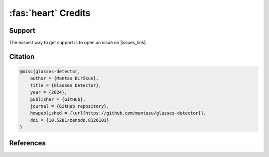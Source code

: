:fas:`heart` Credits
====================

Support
-------

The easiest way to get support is to open an issue on |issues_link|.

.. |issues_link| raw:: html

    <a href="https://github.com/mantasu/glasses-detector/issues" target="_blank" style="text-decoration:none">
        <i class="fab fa-github style="margin-right: 0.3em;"></i>
        <u>GitHub</u>
        <sup><i class="fa-solid fa-up-right-from-square fa-2xs"></i></sup>
    </a>

Citation
--------

.. code-block:: bibtex

    @misc{glasses-detector,
        author = {Mantas Birškus},
        title = {Glasses Detector},
        year = {2024},
        publisher = {GitHub},
        journal = {GitHub repository},
        howpublished = {\url{https://github.com/mantasu/glasses-detector}},
        doi = {10.5281/zenodo.8126101}
    }


References
----------

.. bibliography::
   :style: unsrt